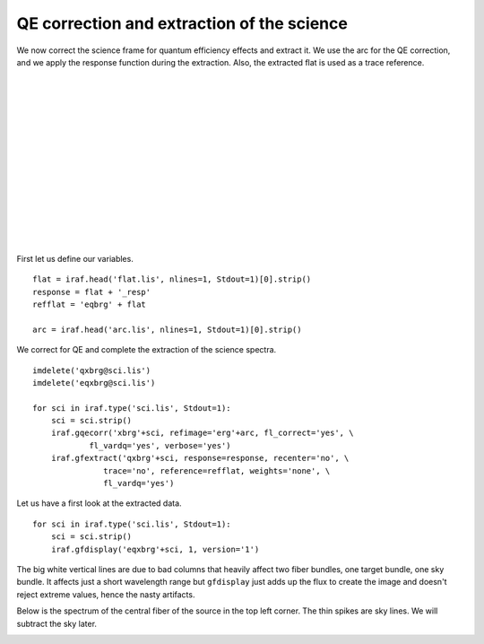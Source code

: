 .. qeextractscience.rst

.. _qeextractscience:

*******************************************
QE correction and extraction of the science
*******************************************
.. image:: _graphics/GMOSIFU-ProcessChart_Science.png
   :scale: 20%
   :align: right

.. image:: _graphics/GMOSIFU-DRChart_sciQE.png
   :scale: 20%
   :align: right

We now correct the science frame for quantum efficiency effects and
extract it.  We use the arc for the QE correction, and we apply the
response function during the extraction.  Also, the extracted flat is used
as a trace reference.

|
|
|
|
|
|
|
|
|
|
|
|
|
|

First let us define our variables.

::

    flat = iraf.head('flat.lis', nlines=1, Stdout=1)[0].strip()
    response = flat + '_resp'
    refflat = 'eqbrg' + flat

    arc = iraf.head('arc.lis', nlines=1, Stdout=1)[0].strip()

We correct for QE and complete the extraction of the science spectra.

::

    imdelete('qxbrg@sci.lis')
    imdelete('eqxbrg@sci.lis')

    for sci in iraf.type('sci.lis', Stdout=1):
        sci = sci.strip()
        iraf.gqecorr('xbrg'+sci, refimage='erg'+arc, fl_correct='yes', \
                fl_vardq='yes', verbose='yes')
        iraf.gfextract('qxbrg'+sci, response=response, recenter='no', \
                   trace='no', reference=refflat, weights='none', \
                   fl_vardq='yes')

Let us have a first look at the extracted data.

::

    for sci in iraf.type('sci.lis', Stdout=1):
        sci = sci.strip()
        iraf.gfdisplay('eqxbrg'+sci, 1, version='1')

The big white vertical lines are due to bad columns that heavily affect
two fiber bundles, one target bundle, one sky bundle.  It affects just a
short wavelength range but ``gfdisplay`` just adds up the flux to create the
image and doesn't reject extreme values, hence the nasty artifacts.

.. image:: _graphics/science_extract-gdisplay.png
   :scale: 80%
   :align: center

Below is the spectrum of the central fiber of the source in the top left
corner.  The thin spikes are sky lines.  We will subtract the sky later.

.. image:: _graphics/science_extract-spectrum.png
   :scale: 90%
   :align: center
